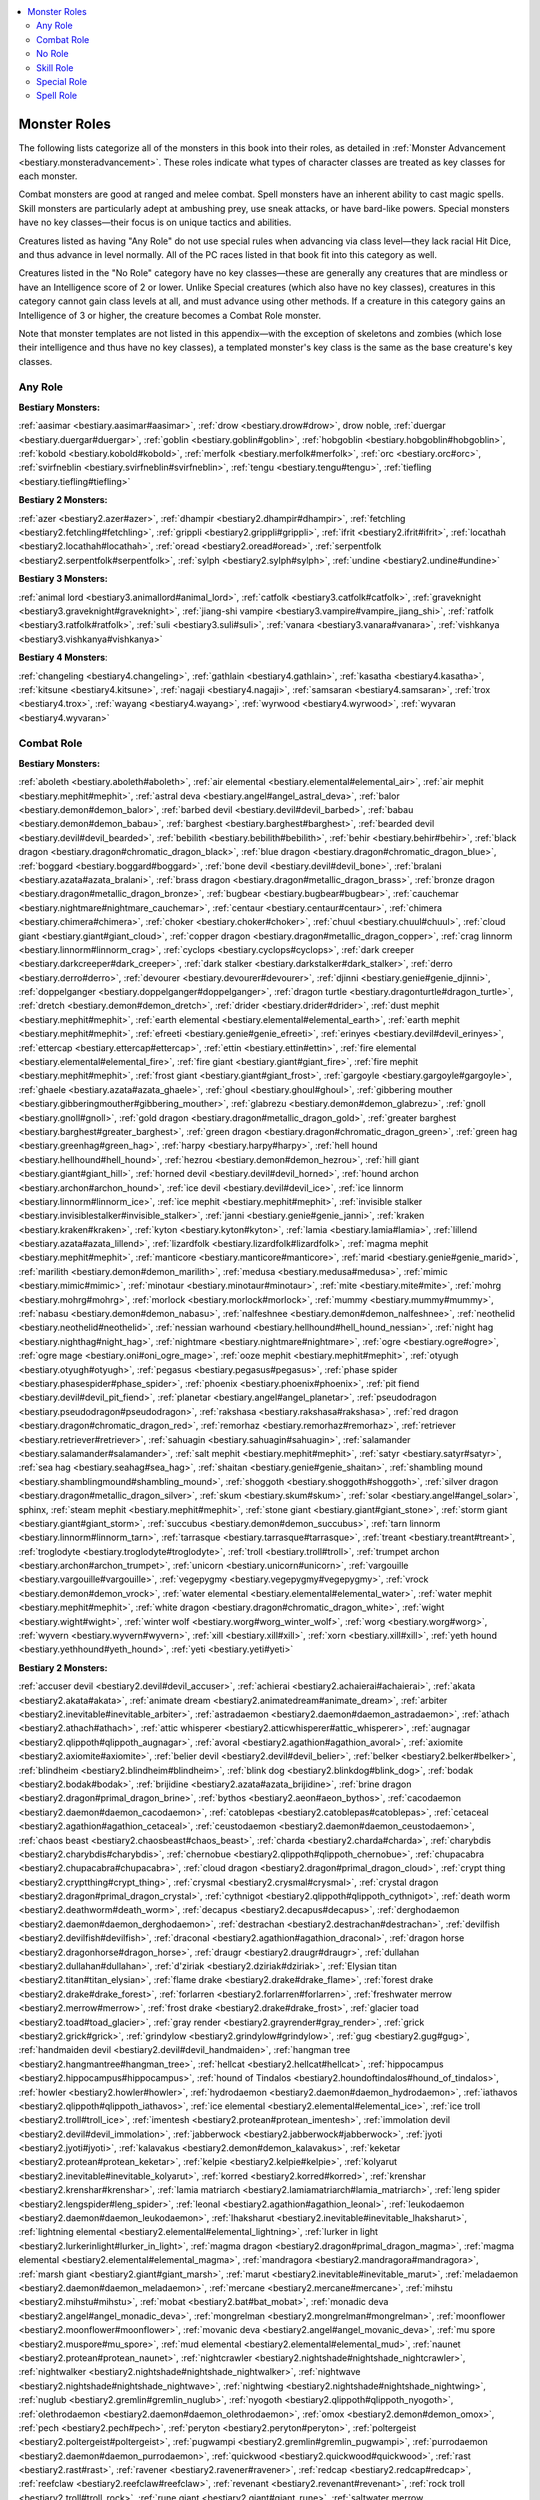 
.. _`bestiary.monsterroles`:

.. contents:: \ 

.. _`bestiary.monsterroles#monster_roles`:

Monster Roles
##############

The following lists categorize all of the monsters in this book into their roles, as detailed in :ref:`Monster Advancement <bestiary.monsteradvancement>`\ . These roles indicate what types of character classes are treated as key classes for each monster.

Combat monsters are good at ranged and melee combat. Spell monsters have an inherent ability to cast magic spells. Skill monsters are particularly adept at ambushing prey, use sneak attacks, or have bard-like powers. Special monsters have no key classes—their focus is on unique tactics and abilities.

Creatures listed as having "Any Role" do not use special rules when advancing via class level—they lack racial Hit Dice, and thus advance in level normally. All of the PC races listed in that book fit into this category as well.

Creatures listed in the "No Role" category have no key classes—these are generally any creatures that are mindless or have an Intelligence score of 2 or lower. Unlike Special creatures (which also have no key classes), creatures in this category cannot gain class levels at all, and must advance using other methods. If a creature in this category gains an Intelligence of 3 or higher, the creature becomes a Combat Role monster.

Note that monster templates are not listed in this appendix—with the exception of skeletons and zombies (which lose their intelligence and thus have no key classes), a templated monster's key class is the same as the base creature's key classes.

.. _`bestiary.monsterroles#any_role`:

Any Role
=========

\ **Bestiary Monsters:**

:ref:`aasimar <bestiary.aasimar#aasimar>`\ , :ref:`drow <bestiary.drow#drow>`\ , drow noble, :ref:`duergar <bestiary.duergar#duergar>`\ , :ref:`goblin <bestiary.goblin#goblin>`\ , :ref:`hobgoblin <bestiary.hobgoblin#hobgoblin>`\ , :ref:`kobold <bestiary.kobold#kobold>`\ , :ref:`merfolk <bestiary.merfolk#merfolk>`\ , :ref:`orc <bestiary.orc#orc>`\ , :ref:`svirfneblin <bestiary.svirfneblin#svirfneblin>`\ , :ref:`tengu <bestiary.tengu#tengu>`\ , :ref:`tiefling <bestiary.tiefling#tiefling>`

\ **Bestiary 2 Monsters:**

:ref:`azer <bestiary2.azer#azer>`\ , :ref:`dhampir <bestiary2.dhampir#dhampir>`\ , :ref:`fetchling <bestiary2.fetchling#fetchling>`\ , :ref:`grippli <bestiary2.grippli#grippli>`\ , :ref:`ifrit <bestiary2.ifrit#ifrit>`\ , :ref:`locathah <bestiary2.locathah#locathah>`\ , :ref:`oread <bestiary2.oread#oread>`\ , :ref:`serpentfolk <bestiary2.serpentfolk#serpentfolk>`\ , :ref:`sylph <bestiary2.sylph#sylph>`\ , :ref:`undine <bestiary2.undine#undine>`

\ **Bestiary 3 Monsters:**

:ref:`animal lord <bestiary3.animallord#animal_lord>`\ , :ref:`catfolk <bestiary3.catfolk#catfolk>`\ , :ref:`graveknight <bestiary3.graveknight#graveknight>`\ , :ref:`jiang-shi vampire <bestiary3.vampire#vampire_jiang_shi>`\ , :ref:`ratfolk <bestiary3.ratfolk#ratfolk>`\ , :ref:`suli <bestiary3.suli#suli>`\ , :ref:`vanara <bestiary3.vanara#vanara>`\ , :ref:`vishkanya <bestiary3.vishkanya#vishkanya>`

\ **Bestiary 4 Monsters**\ :

:ref:`changeling <bestiary4.changeling>`\ , :ref:`gathlain <bestiary4.gathlain>`\ , :ref:`kasatha <bestiary4.kasatha>`\ , :ref:`kitsune <bestiary4.kitsune>`\ , :ref:`nagaji <bestiary4.nagaji>`\ , :ref:`samsaran <bestiary4.samsaran>`\ , :ref:`trox <bestiary4.trox>`\ , :ref:`wayang <bestiary4.wayang>`\ , :ref:`wyrwood <bestiary4.wyrwood>`\ , :ref:`wyvaran <bestiary4.wyvaran>`

.. _`bestiary.monsterroles#combat_role`:

Combat Role
============

\ **Bestiary Monsters:**

:ref:`aboleth <bestiary.aboleth#aboleth>`\ , :ref:`air elemental <bestiary.elemental#elemental_air>`\ , :ref:`air mephit <bestiary.mephit#mephit>`\ , :ref:`astral deva <bestiary.angel#angel_astral_deva>`\ , :ref:`balor <bestiary.demon#demon_balor>`\ , :ref:`barbed devil <bestiary.devil#devil_barbed>`\ , :ref:`babau <bestiary.demon#demon_babau>`\ , :ref:`barghest <bestiary.barghest#barghest>`\ , :ref:`bearded devil <bestiary.devil#devil_bearded>`\ , :ref:`bebilith <bestiary.bebilith#bebilith>`\ , :ref:`behir <bestiary.behir#behir>`\ , :ref:`black dragon <bestiary.dragon#chromatic_dragon_black>`\ , :ref:`blue dragon <bestiary.dragon#chromatic_dragon_blue>`\ , :ref:`boggard <bestiary.boggard#boggard>`\ , :ref:`bone devil <bestiary.devil#devil_bone>`\ , :ref:`bralani <bestiary.azata#azata_bralani>`\ , :ref:`brass dragon <bestiary.dragon#metallic_dragon_brass>`\ , :ref:`bronze dragon <bestiary.dragon#metallic_dragon_bronze>`\ , :ref:`bugbear <bestiary.bugbear#bugbear>`\ , :ref:`cauchemar <bestiary.nightmare#nightmare_cauchemar>`\ , :ref:`centaur <bestiary.centaur#centaur>`\ , :ref:`chimera <bestiary.chimera#chimera>`\ , :ref:`choker <bestiary.choker#choker>`\ , :ref:`chuul <bestiary.chuul#chuul>`\ , :ref:`cloud giant <bestiary.giant#giant_cloud>`\ , :ref:`copper dragon <bestiary.dragon#metallic_dragon_copper>`\ , :ref:`crag linnorm <bestiary.linnorm#linnorm_crag>`\ , :ref:`cyclops <bestiary.cyclops#cyclops>`\ , :ref:`dark creeper <bestiary.darkcreeper#dark_creeper>`\ , :ref:`dark stalker <bestiary.darkstalker#dark_stalker>`\ , :ref:`derro <bestiary.derro#derro>`\ , :ref:`devourer <bestiary.devourer#devourer>`\ , :ref:`djinni <bestiary.genie#genie_djinni>`\ , :ref:`doppelganger <bestiary.doppelganger#doppelganger>`\ , :ref:`dragon turtle <bestiary.dragonturtle#dragon_turtle>`\ , :ref:`dretch <bestiary.demon#demon_dretch>`\ , :ref:`drider <bestiary.drider#drider>`\ , :ref:`dust mephit <bestiary.mephit#mephit>`\ , :ref:`earth elemental <bestiary.elemental#elemental_earth>`\ , :ref:`earth mephit <bestiary.mephit#mephit>`\ , :ref:`efreeti <bestiary.genie#genie_efreeti>`\ , :ref:`erinyes <bestiary.devil#devil_erinyes>`\ , :ref:`ettercap <bestiary.ettercap#ettercap>`\ , :ref:`ettin <bestiary.ettin#ettin>`\ , :ref:`fire elemental <bestiary.elemental#elemental_fire>`\ , :ref:`fire giant <bestiary.giant#giant_fire>`\ , :ref:`fire mephit <bestiary.mephit#mephit>`\ , :ref:`frost giant <bestiary.giant#giant_frost>`\ , :ref:`gargoyle <bestiary.gargoyle#gargoyle>`\ , :ref:`ghaele <bestiary.azata#azata_ghaele>`\ , :ref:`ghoul <bestiary.ghoul#ghoul>`\ , :ref:`gibbering mouther <bestiary.gibberingmouther#gibbering_mouther>`\ , :ref:`glabrezu <bestiary.demon#demon_glabrezu>`\ , :ref:`gnoll <bestiary.gnoll#gnoll>`\ , :ref:`gold dragon <bestiary.dragon#metallic_dragon_gold>`\ , :ref:`greater barghest <bestiary.barghest#greater_barghest>`\ , :ref:`green dragon <bestiary.dragon#chromatic_dragon_green>`\ , :ref:`green hag <bestiary.greenhag#green_hag>`\ , :ref:`harpy <bestiary.harpy#harpy>`\ , :ref:`hell hound <bestiary.hellhound#hell_hound>`\ , :ref:`hezrou <bestiary.demon#demon_hezrou>`\ , :ref:`hill giant <bestiary.giant#giant_hill>`\ , :ref:`horned devil <bestiary.devil#devil_horned>`\ , :ref:`hound archon <bestiary.archon#archon_hound>`\ , :ref:`ice devil <bestiary.devil#devil_ice>`\ , :ref:`ice linnorm <bestiary.linnorm#linnorm_ice>`\ , :ref:`ice mephit <bestiary.mephit#mephit>`\ , :ref:`invisible stalker <bestiary.invisiblestalker#invisible_stalker>`\ , :ref:`janni <bestiary.genie#genie_janni>`\ , :ref:`kraken <bestiary.kraken#kraken>`\ , :ref:`kyton <bestiary.kyton#kyton>`\ , :ref:`lamia <bestiary.lamia#lamia>`\ , :ref:`lillend <bestiary.azata#azata_lillend>`\ , :ref:`lizardfolk <bestiary.lizardfolk#lizardfolk>`\ , :ref:`magma mephit <bestiary.mephit#mephit>`\ , :ref:`manticore <bestiary.manticore#manticore>`\ , :ref:`marid <bestiary.genie#genie_marid>`\ , :ref:`marilith <bestiary.demon#demon_marilith>`\ , :ref:`medusa <bestiary.medusa#medusa>`\ , :ref:`mimic <bestiary.mimic#mimic>`\ , :ref:`minotaur <bestiary.minotaur#minotaur>`\ , :ref:`mite <bestiary.mite#mite>`\ , :ref:`mohrg <bestiary.mohrg#mohrg>`\ , :ref:`morlock <bestiary.morlock#morlock>`\ , :ref:`mummy <bestiary.mummy#mummy>`\ , :ref:`nabasu <bestiary.demon#demon_nabasu>`\ , :ref:`nalfeshnee <bestiary.demon#demon_nalfeshnee>`\ , :ref:`neothelid <bestiary.neothelid#neothelid>`\ , :ref:`nessian warhound <bestiary.hellhound#hell_hound_nessian>`\ , :ref:`night hag <bestiary.nighthag#night_hag>`\ , :ref:`nightmare <bestiary.nightmare#nightmare>`\ , :ref:`ogre <bestiary.ogre#ogre>`\ , :ref:`ogre mage <bestiary.oni#oni_ogre_mage>`\ , :ref:`ooze mephit <bestiary.mephit#mephit>`\ , :ref:`otyugh <bestiary.otyugh#otyugh>`\ , :ref:`pegasus <bestiary.pegasus#pegasus>`\ , :ref:`phase spider <bestiary.phasespider#phase_spider>`\ , :ref:`phoenix <bestiary.phoenix#phoenix>`\ , :ref:`pit fiend <bestiary.devil#devil_pit_fiend>`\ , :ref:`planetar <bestiary.angel#angel_planetar>`\ , :ref:`pseudodragon <bestiary.pseudodragon#pseudodragon>`\ , :ref:`rakshasa <bestiary.rakshasa#rakshasa>`\ , :ref:`red dragon <bestiary.dragon#chromatic_dragon_red>`\ , :ref:`remorhaz <bestiary.remorhaz#remorhaz>`\ , :ref:`retriever <bestiary.retriever#retriever>`\ , :ref:`sahuagin <bestiary.sahuagin#sahuagin>`\ , :ref:`salamander <bestiary.salamander#salamander>`\ , :ref:`salt mephit <bestiary.mephit#mephit>`\ , :ref:`satyr <bestiary.satyr#satyr>`\ , :ref:`sea hag <bestiary.seahag#sea_hag>`\ , :ref:`shaitan <bestiary.genie#genie_shaitan>`\ , :ref:`shambling mound <bestiary.shamblingmound#shambling_mound>`\ , :ref:`shoggoth <bestiary.shoggoth#shoggoth>`\ , :ref:`silver dragon <bestiary.dragon#metallic_dragon_silver>`\ , :ref:`skum <bestiary.skum#skum>`\ , :ref:`solar <bestiary.angel#angel_solar>`\ , sphinx, :ref:`steam mephit <bestiary.mephit#mephit>`\ , :ref:`stone giant <bestiary.giant#giant_stone>`\ , :ref:`storm giant <bestiary.giant#giant_storm>`\ , :ref:`succubus <bestiary.demon#demon_succubus>`\ , :ref:`tarn linnorm <bestiary.linnorm#linnorm_tarn>`\ , :ref:`tarrasque <bestiary.tarrasque#tarrasque>`\ , :ref:`treant <bestiary.treant#treant>`\ , :ref:`troglodyte <bestiary.troglodyte#troglodyte>`\ , :ref:`troll <bestiary.troll#troll>`\ , :ref:`trumpet archon <bestiary.archon#archon_trumpet>`\ , :ref:`unicorn <bestiary.unicorn#unicorn>`\ , :ref:`vargouille <bestiary.vargouille#vargouille>`\ , :ref:`vegepygmy <bestiary.vegepygmy#vegepygmy>`\ , :ref:`vrock <bestiary.demon#demon_vrock>`\ , :ref:`water elemental <bestiary.elemental#elemental_water>`\ , :ref:`water mephit <bestiary.mephit#mephit>`\ , :ref:`white dragon <bestiary.dragon#chromatic_dragon_white>`\ , :ref:`wight <bestiary.wight#wight>`\ , :ref:`winter wolf <bestiary.worg#worg_winter_wolf>`\ , :ref:`worg <bestiary.worg#worg>`\ , :ref:`wyvern <bestiary.wyvern#wyvern>`\ , :ref:`xill <bestiary.xill#xill>`\ , :ref:`xorn <bestiary.xill#xill>`\ , :ref:`yeth hound <bestiary.yethhound#yeth_hound>`\ , :ref:`yeti <bestiary.yeti#yeti>`

\ **Bestiary 2 Monsters:**

:ref:`accuser devil <bestiary2.devil#devil_accuser>`\ , :ref:`achierai <bestiary2.achaierai#achaierai>`\ , :ref:`akata <bestiary2.akata#akata>`\ , :ref:`animate dream <bestiary2.animatedream#animate_dream>`\ , :ref:`arbiter <bestiary2.inevitable#inevitable_arbiter>`\ , :ref:`astradaemon <bestiary2.daemon#daemon_astradaemon>`\ , :ref:`athach <bestiary2.athach#athach>`\ , :ref:`attic whisperer <bestiary2.atticwhisperer#attic_whisperer>`\ , :ref:`augnagar <bestiary2.qlippoth#qlippoth_augnagar>`\ , :ref:`avoral <bestiary2.agathion#agathion_avoral>`\ , :ref:`axiomite <bestiary2.axiomite#axiomite>`\ , :ref:`belier devil <bestiary2.devil#devil_belier>`\ , :ref:`belker <bestiary2.belker#belker>`\ , :ref:`blindheim <bestiary2.blindheim#blindheim>`\ , :ref:`blink dog <bestiary2.blinkdog#blink_dog>`\ , :ref:`bodak <bestiary2.bodak#bodak>`\ , :ref:`brijidine <bestiary2.azata#azata_brijidine>`\ , :ref:`brine dragon <bestiary2.dragon#primal_dragon_brine>`\ , :ref:`bythos <bestiary2.aeon#aeon_bythos>`\ , :ref:`cacodaemon <bestiary2.daemon#daemon_cacodaemon>`\ , :ref:`catoblepas <bestiary2.catoblepas#catoblepas>`\ , :ref:`cetaceal <bestiary2.agathion#agathion_cetaceal>`\ , :ref:`ceustodaemon <bestiary2.daemon#daemon_ceustodaemon>`\ , :ref:`chaos beast <bestiary2.chaosbeast#chaos_beast>`\ , :ref:`charda <bestiary2.charda#charda>`\ , :ref:`charybdis <bestiary2.charybdis#charybdis>`\ , :ref:`chernobue <bestiary2.qlippoth#qlippoth_chernobue>`\ , :ref:`chupacabra <bestiary2.chupacabra#chupacabra>`\ , :ref:`cloud dragon <bestiary2.dragon#primal_dragon_cloud>`\ , :ref:`crypt thing <bestiary2.cryptthing#crypt_thing>`\ , :ref:`crysmal <bestiary2.crysmal#crysmal>`\ , :ref:`crystal dragon <bestiary2.dragon#primal_dragon_crystal>`\ , :ref:`cythnigot <bestiary2.qlippoth#qlippoth_cythnigot>`\ , :ref:`death worm <bestiary2.deathworm#death_worm>`\ , :ref:`decapus <bestiary2.decapus#decapus>`\ , :ref:`derghodaemon <bestiary2.daemon#daemon_derghodaemon>`\ , :ref:`destrachan <bestiary2.destrachan#destrachan>`\ , :ref:`devilfish <bestiary2.devilfish#devilfish>`\ , :ref:`draconal <bestiary2.agathion#agathion_draconal>`\ , :ref:`dragon horse <bestiary2.dragonhorse#dragon_horse>`\ , :ref:`draugr <bestiary2.draugr#draugr>`\ , :ref:`dullahan <bestiary2.dullahan#dullahan>`\ , :ref:`d'ziriak <bestiary2.dziriak#dziriak>`\ , :ref:`Elysian titan <bestiary2.titan#titan_elysian>`\ , :ref:`flame drake <bestiary2.drake#drake_flame>`\ , :ref:`forest drake <bestiary2.drake#drake_forest>`\ , :ref:`forlarren <bestiary2.forlarren#forlarren>`\ , :ref:`freshwater merrow <bestiary2.merrow#merrow>`\ , :ref:`frost drake <bestiary2.drake#drake_frost>`\ , :ref:`glacier toad <bestiary2.toad#toad_glacier>`\ , :ref:`gray render <bestiary2.grayrender#gray_render>`\ , :ref:`grick <bestiary2.grick#grick>`\ , :ref:`grindylow <bestiary2.grindylow#grindylow>`\ , :ref:`gug <bestiary2.gug#gug>`\ , :ref:`handmaiden devil <bestiary2.devil#devil_handmaiden>`\ , :ref:`hangman tree <bestiary2.hangmantree#hangman_tree>`\ , :ref:`hellcat <bestiary2.hellcat#hellcat>`\ , :ref:`hippocampus <bestiary2.hippocampus#hippocampus>`\ , :ref:`hound of Tindalos <bestiary2.houndoftindalos#hound_of_tindalos>`\ , :ref:`howler <bestiary2.howler#howler>`\ , :ref:`hydrodaemon <bestiary2.daemon#daemon_hydrodaemon>`\ , :ref:`iathavos <bestiary2.qlippoth#qlippoth_iathavos>`\ , :ref:`ice elemental <bestiary2.elemental#elemental_ice>`\ , :ref:`ice troll <bestiary2.troll#troll_ice>`\ , :ref:`imentesh <bestiary2.protean#protean_imentesh>`\ , :ref:`immolation devil <bestiary2.devil#devil_immolation>`\ , :ref:`jabberwock <bestiary2.jabberwock#jabberwock>`\ , :ref:`jyoti <bestiary2.jyoti#jyoti>`\ , :ref:`kalavakus <bestiary2.demon#demon_kalavakus>`\ , :ref:`keketar <bestiary2.protean#protean_keketar>`\ , :ref:`kelpie <bestiary2.kelpie#kelpie>`\ , :ref:`kolyarut <bestiary2.inevitable#inevitable_kolyarut>`\ , :ref:`korred <bestiary2.korred#korred>`\ , :ref:`krenshar <bestiary2.krenshar#krenshar>`\ , :ref:`lamia matriarch <bestiary2.lamiamatriarch#lamia_matriarch>`\ , :ref:`leng spider <bestiary2.lengspider#leng_spider>`\ , :ref:`leonal <bestiary2.agathion#agathion_leonal>`\ , :ref:`leukodaemon <bestiary2.daemon#daemon_leukodaemon>`\ , :ref:`lhaksharut <bestiary2.inevitable#inevitable_lhaksharut>`\ , :ref:`lightning elemental <bestiary2.elemental#elemental_lightning>`\ , :ref:`lurker in light <bestiary2.lurkerinlight#lurker_in_light>`\ , :ref:`magma dragon <bestiary2.dragon#primal_dragon_magma>`\ , :ref:`magma elemental <bestiary2.elemental#elemental_magma>`\ , :ref:`mandragora <bestiary2.mandragora#mandragora>`\ , :ref:`marsh giant <bestiary2.giant#giant_marsh>`\ , :ref:`marut <bestiary2.inevitable#inevitable_marut>`\ , :ref:`meladaemon <bestiary2.daemon#daemon_meladaemon>`\ , :ref:`mercane <bestiary2.mercane#mercane>`\ , :ref:`mihstu <bestiary2.mihstu#mihstu>`\ , :ref:`mobat <bestiary2.bat#bat_mobat>`\ , :ref:`monadic deva <bestiary2.angel#angel_monadic_deva>`\ , :ref:`mongrelman <bestiary2.mongrelman#mongrelman>`\ , :ref:`moonflower <bestiary2.moonflower#moonflower>`\ , :ref:`movanic deva <bestiary2.angel#angel_movanic_deva>`\ , :ref:`mu spore <bestiary2.muspore#mu_spore>`\ , :ref:`mud elemental <bestiary2.elemental#elemental_mud>`\ , :ref:`naunet <bestiary2.protean#protean_naunet>`\ , :ref:`nightcrawler <bestiary2.nightshade#nightshade_nightcrawler>`\ , :ref:`nightwalker <bestiary2.nightshade#nightshade_nightwalker>`\ , :ref:`nightwave <bestiary2.nightshade#nightshade_nightwave>`\ , :ref:`nightwing <bestiary2.nightshade#nightshade_nightwing>`\ , :ref:`nuglub <bestiary2.gremlin#gremlin_nuglub>`\ , :ref:`nyogoth <bestiary2.qlippoth#qlippoth_nyogoth>`\ , :ref:`olethrodaemon <bestiary2.daemon#daemon_olethrodaemon>`\ , :ref:`omox <bestiary2.demon#demon_omox>`\ , :ref:`pech <bestiary2.pech#pech>`\ , :ref:`peryton <bestiary2.peryton#peryton>`\ , :ref:`poltergeist <bestiary2.poltergeist#poltergeist>`\ , :ref:`pugwampi <bestiary2.gremlin#gremlin_pugwampi>`\ , :ref:`purrodaemon <bestiary2.daemon#daemon_purrodaemon>`\ , :ref:`quickwood <bestiary2.quickwood#quickwood>`\ , :ref:`rast <bestiary2.rast#rast>`\ , :ref:`ravener <bestiary2.ravener#ravener>`\ , :ref:`redcap <bestiary2.redcap#redcap>`\ , :ref:`reefclaw <bestiary2.reefclaw#reefclaw>`\ , :ref:`revenant <bestiary2.revenant#revenant>`\ , :ref:`rock troll <bestiary2.troll#troll_rock>`\ , :ref:`rune giant <bestiary2.giant#giant_rune>`\ , :ref:`saltwater merrow <bestiary2.merrow#merrow>`\ , :ref:`sandman <bestiary2.sandman#sandman>`\ , :ref:`sard <bestiary2.sard#sard>`\ , :ref:`sceaduinar <bestiary2.sceaduinar#sceaduinar>`\ , :ref:`scylla <bestiary2.scylla#scylla>`\ , :ref:`sea drake <bestiary2.drake#drake_sea>`\ , :ref:`seugathi <bestiary2.seugathi#seugathi>`\ , :ref:`shantak <bestiary2.shantak#shantak>`\ , :ref:`shemhazian <bestiary2.demon#demon_shemhazian>`\ , :ref:`shield archon <bestiary2.archon#archon_shield>`\ , :ref:`shining child <bestiary2.shiningchild#shining_child>`\ , :ref:`shoggti <bestiary2.qlippoth#qlippoth_shoggti>`\ , :ref:`silvanshee <bestiary2.agathion#agathion_silvanshee>`\ , :ref:`sinspawn <bestiary2.sinspawn#sinspawn>`\ , :ref:`skaveling <bestiary2.bat#bat_skaveling>`\ , :ref:`slithering tracker <bestiary2.slitheringtracker#slithering_tracker>`\ , :ref:`slurk <bestiary2.slurk#slurk>`\ , :ref:`soul eater <bestiary2.souleater#soul_eater>`\ , :ref:`star archon <bestiary2.archon#archon_star>`\ , :ref:`taiga giant <bestiary2.giant#giant_taiga>`\ , :ref:`tendriculos <bestiary2.tendriculos#tendriculos>`\ , :ref:`thanadaemon <bestiary2.daemon#daemon_thanadaemon>`\ , :ref:`Thanatotic titan <bestiary2.titan#titan_thanatotic>`\ , :ref:`theletos <bestiary2.aeon#aeon_theletos>`\ , :ref:`thoqqua <bestiary2.thoqqua#thoqqua>`\ , :ref:`thrasfyr <bestiary2.thrasfyr#thrasfyr>`\ , :ref:`thulgant <bestiary2.qlippoth#qlippoth_thulgant>`\ , :ref:`thunderbird <bestiary2.thunderbird#thunderbird>`\ , :ref:`totenmaske <bestiary2.totenmaske#totenmaske>`\ , :ref:`triton <bestiary2.triton#triton>`\ , :ref:`twigjack <bestiary2.twigjack#twigjack>`\ , :ref:`umbral dragon <bestiary2.dragon#primal_dragon_umbral>`\ , :ref:`urdefhan <bestiary2.urdefhan#urdefhan>`\ , :ref:`vampiric mist <bestiary2.vampiricmist>`\ , :ref:`vemerak <bestiary2.vemerak#vemerak>`\ , :ref:`vrolikai <bestiary2.demon#demon_vrolikai>`\ , :ref:`water orm <bestiary2.waterorm#water_orm>`\ , :ref:`wendigo <bestiary2.wendigo#wendigo>`\ , :ref:`winterwight <bestiary2.winterwight#winterwight>`\ , :ref:`witchfire <bestiary2.witchfire#witchfire>`\ , :ref:`witchwyrd <bestiary2.witchwyrd#witchwyrd>`\ , :ref:`wood giant <bestiary2.giant#giant_wood>`\ , :ref:`xacarba <bestiary2.xacarba#xacarba>`\ , :ref:`yrthak <bestiary2.yrthak#yrthak>`\ , :ref:`zelekhut <bestiary2.inevitable#inevitable_zelekhut>`

\ **Bestiary 3 Monsters:**

:ref:`adaro <bestiary3.adaro#adaro>`\ , :ref:`adherer <bestiary3.adherer#adherer>`\ , :ref:`adhukait asura <bestiary3.asura#asura_adhukait>`\ , :ref:`adlet <bestiary3.adlet#adlet>`\ , :ref:`annis hag <bestiary3.annishag#annis_hag>`\ , :ref:`akvan <bestiary3.div#div_akvan>`\ , :ref:`ash giant <bestiary3.giant#giant_ash>`\ , :ref:`atomie <bestiary3.atomie#atomie>`\ , :ref:`azruverda <bestiary3.azruverda#azruverda>`\ , :ref:`bandersnatch <bestiary3.bandersnatch#bandersnatch>`\ , :ref:`baregara <bestiary3.baregara#baregara>`\ , :ref:`baykok <bestiary3.baykok#baykok>`\ , :ref:`berbalang <bestiary3.berbalang#berbalang>`\ , :ref:`cairn linnorm <bestiary3.linnorm#linnorm_cairn>`\ , :ref:`cave giant <bestiary3.giant#giant_cave>`\ , :ref:`cecaelia <bestiary3.cecaelia#cecaelia>`\ , :ref:`ceratioidi <bestiary3.ceratioidi#ceratioidi>`\ , :ref:`cold rider <bestiary3.coldrider#cold_rider>`\ , :ref:`criosphinx <bestiary3.sphinx#sphinx_criosphinx>`\ , :ref:`derhii <bestiary3.derhii#derhii>`\ , :ref:`desert drake <bestiary3.drake#drake_desert>`\ , :ref:`desert giant <bestiary3.giant#giant_desert>`\ , :ref:`dire corby <bestiary3.direcorby#dire_corby>`\ , :ref:`dragonne <bestiary3.dragonne#dragonne>`\ , :ref:`ecorche <bestiary3.ecorche#ecorche>`\ , :ref:`eremite <bestiary3.kyton#kyton_eremite>`\ , :ref:`festrog <bestiary3.festrog#festrog>`\ , :ref:`fire yai <bestiary3.oni#oni_fire_yai>`\ , :ref:`fjord linnorm <bestiary3.linnorm#linnorm_fjord>`\ , :ref:`flail snail <bestiary3.flailsnail#flail_snail>`\ , :ref:`forest dragon <bestiary3.dragon#imperial_dragon_forest>`\ , :ref:`ghawwas <bestiary3.div#div_ghawwas>`\ , :ref:`ghorazagh <bestiary3.ghorazagh#ghorazagh>`\ , :ref:`ghul <bestiary3.ghul#ghul>`\ , :ref:`girtablilu <bestiary3.girtablilu#girtablilu>`\ , :ref:`great cyclops <bestiary3.cyclops#cyclops_great>`\ , :ref:`hekatonkheires <bestiary3.titan#titan_hekatonkheires>`\ , :ref:`hieracosphinx <bestiary3.sphinx#sphinx_hieracosphinx>`\ , :ref:`humbaba <bestiary3.humbaba#humbaba>`\ , :ref:`iku-turso <bestiary3.ikuturso#iku_turso>`\ , :ref:`jinushigami <bestiary3.kami#kami_jinushigami>`\ , :ref:`jotund troll <bestiary3.troll#troll_jotund>`\ , :ref:`jungle giant <bestiary3.giant#giant_jungle>`\ , :ref:`kech <bestiary3.kech#kech>`\ , :ref:`kongamato <bestiary3.kongamato#kongamato>`\ , :ref:`leaf leshy <bestiary3.leshy#leshy_leaf>`\ , :ref:`legion archon <bestiary3.archon#archon_legion>`\ , :ref:`maftet <bestiary3.maftet#maftet>`\ , :ref:`magmin <bestiary3.magmin#magmin>`\ , :ref:`manananggal <bestiary3.manananggal#manananggal>`\ , :ref:`moss troll <bestiary3.troll#troll_moss>`\ , :ref:`myceloid <bestiary3.myceloid#myceloid>`\ , :ref:`nephilim <bestiary3.nephilim#nephilim>`\ , :ref:`nuckelavee <bestiary3.nuckelavee#nuckelavee>`\ , :ref:`pale stranger <bestiary3.palestranger#pale_stranger>`\ , :ref:`peri <bestiary3.peri#peri>`\ , :ref:`rift drake <bestiary3.drake#drake_rift>`\ , :ref:`river drake <bestiary3.drake#drake_river>`\ , :ref:`sabosan <bestiary3.sabosan#sabosan>`\ , :ref:`sasquatch <bestiary3.sasquatch#sasquatch>`\ , :ref:`sea dragon <bestiary3.dragon#imperial_dragon_sea>`\ , :ref:`schir <bestiary3.demon#demon_schir>`\ , sepid, :ref:`shaggy demodand <bestiary3.demodand#demodand_shaggy>`\ , :ref:`shedu <bestiary3.shedu#shedu>`\ , :ref:`shinigami <bestiary3.shinigami#shinigami>`\ , :ref:`shira <bestiary3.div#div_shira>`\ , :ref:`simurgh <bestiary3.simurgh#simurgh>`\ , :ref:`siyokoy <bestiary3.siyokoy#siyokoy>`\ , :ref:`sky dragon <bestiary3.dragon#imperial_dragon_sky>`\ , :ref:`slimy demodand <bestiary3.demodand#demodand_slimy>`\ , :ref:`spirit oni <bestiary3.oni#oni_spirit>`\ , :ref:`sprite <bestiary3.sprite#sprite>`\ , :ref:`taiga linnorm <bestiary3.linnorm#linnorm_taiga>`\ , :ref:`tarry demodand <bestiary3.demodand#demodand_tarry>`\ , :ref:`tanuki <bestiary3.tanuki#tanuki>`\ , :ref:`tatzlwyrm <bestiary3.tatzlwyrm#tatzlwyrm>`\ , :ref:`thriae soldier <bestiary3.thriae#thriae_soldier>`\ , :ref:`tor linnorm <bestiary3.linnorm#linnorm_tor>`\ , :ref:`toshigami <bestiary3.kami#kami_toshigami>`\ , :ref:`underworld dragon <bestiary3.dragon#imperial_dragon_underworld>`\ , :ref:`unfettered eidolon <bestiary3.eidolon#eidolon_unfettered>`\ , :ref:`upasunda <bestiary3.asura#asura_upasunda>`\ , :ref:`valkyrie <bestiary3.valkyrie#valkyrie>`

\ **Bestiary 4 Monsters**\ :

:ref:`abaia <bestiary4.abaia>`\ , :ref:`Agyra (kaiju) <bestiary4.kaiju#kaiju_agyra>`\ , :ref:`ankou <bestiary4.ankou>`\ , :ref:`apocalypse locust <bestiary4.apocalypselocust>`\ , :ref:`argus <bestiary4.argus>`\ , :ref:`Bezravnis (kaiju) <bestiary4.kaiju#kaiju_bezravnis>`\ , :ref:`blood hag <bestiary4.bloodhag>`\ , :ref:`bodythief <bestiary4.bodythief>`\ , :ref:`Bokrug (Great Old One) <bestiary4.greatoldone#great_old_one_bokrug>`\ , :ref:`brethedan <bestiary4.brethedan>`\ , :ref:`buggane <bestiary4.buggane>`\ , :ref:`catrina (psychopomp) <bestiary4.psychopomp#psychopomp_catrina>`\ , :ref:`Cernunnos (empyreal lord) <bestiary4.empyreallord#empyreal_lord_cernunnos>`\ , :ref:`chaneque <bestiary4.chaneque>`\ , :ref:`cliff giant <bestiary4.giant#giant_cliff>`\ , :ref:`Cthulhu (Great Old One) <bestiary4.greatoldone#great_old_one_cthulhu>`\ , :ref:`Dagon (demon lord) <bestiary4.demonlord#demon_lord_dagon>`\ , :ref:`drakainia <bestiary4.drakainia>`\ , :ref:`drowning devil <bestiary4.devil#devil_drowning>`\ , :ref:`einherji <bestiary4.einherji>`\ , :ref:`erlking <bestiary4.erlking>`\ , :ref:`fachen <bestiary4.fachen>`\ , :ref:`festering spirit <bestiary4.festeringspirit>`\ , :ref:`fomorian titan <bestiary4.titan#titan_fomorian>`\ , :ref:`formian myrmarch <bestiary4.formian#formian_myrmarch>`\ , :ref:`formian warrior <bestiary4.formian#formian_warrior>`\ , :ref:`formian worker <bestiary4.formian#formian_worker>`\ , :ref:`gallowdead <bestiary4.gallowdead>`\ , :ref:`galvo <bestiary4.galvo>`\ , :ref:`gholdako <bestiary4.gholdako>`\ , :ref:`graeae <bestiary4.graeae>`\ , :ref:`Grendel <bestiary4.grendel>`\ , :ref:`guardian dragon <bestiary4.guardiandragon>`\ , :ref:`Hastur (Great Old One) <bestiary4.greatoldone#great_old_one_hastur>`\ , :ref:`host devil <bestiary4.devil#devil_host>`\ , :ref:`huldra <bestiary4.huldra>`\ , :ref:`hyakume <bestiary4.hyakume>`\ , :ref:`hypnalis <bestiary4.hypnalis>`\ , :ref:`julunggali <bestiary4.julunggali>`\ , :ref:`kapre <bestiary4.kapre>`\ , :ref:`karkinoi <bestiary4.karkinoi>`\ , :ref:`Korada (empyreal lord) <bestiary4.empyreallord#empyreal_lord_korada>`\ , :ref:`Kostchtchie (demon lord) <bestiary4.demonlord#demon_lord_kostchtchie>`\ , :ref:`lava drake <bestiary4.drake#drake_lava>`\ , :ref:`lunar dragon <bestiary4.dragon#dragon_lunar>`\ , :ref:`lunarma <bestiary4.lunarma>`\ , :ref:`maenad <bestiary4.maenad>`\ , :ref:`manitou <bestiary4.manitou>`\ ,

:ref:`mist drake <bestiary4.drake#drake_mist>`\ ,

:ref:`Mogaru (kaiju) <bestiary4.kaiju#kaiju_mogaru>`\ , :ref:`morrigna (psychopomp) <bestiary4.psychopomp#psychopomp_morrigna>`\ , :ref:`mudlord <bestiary4.mudlord>`\ , :ref:`nemesis devil <bestiary4.devil#devil_nemisis>`\ , :ref:`ocean giant <bestiary4.giant#giant_ocean>`\ , :ref:`oma <bestiary4.oma>`\ , :ref:`Pazuzu (demon lord) <bestiary4.demonlord#demon_lord_pazuzu>`\ , :ref:`peluda <bestiary4.peluda>`\ , :ref:`phantom armor <bestiary4.phantomarmor>`\ , :ref:`river giant <bestiary4.giant#giant_river>`\ , :ref:`sacristan (kyton) <bestiary4.kyton#kyton_sacristan>`\ , :ref:`saguaroi <bestiary4.saguaroi>`\ , :ref:`sayona <bestiary4.sayona>`\ , :ref:`seps <bestiary4.seps>`\ , :ref:`shadow drake <bestiary4.drake#drake_shadow>`\ , :ref:`shobhad <bestiary4.shobhad>`\ , :ref:`slag giant <bestiary4.giant#giant_slag>`\ , :ref:`solar dragon <bestiary4.dragon#dragon_solar>`\ , :ref:`soulbound mannequin <bestiary4.soulboundmannequin>`\ , :ref:`spawn of Yog-Sothoth <bestiary4.spawnofyogsothoth>`\ , :ref:`spire drake <bestiary4.drake#drake_spire>`\ , :ref:`star-spawn of Cthulhu <bestiary4.starspawnofcthulhu>`\ , :ref:`swan maiden <bestiary4.swanmaiden>`\ , :ref:`taniniver <bestiary4.taniniver>`\ , :ref:`time dragon <bestiary4.dragon#dragon_time>`\ , :ref:`tunche <bestiary4.tunche>`\ , :ref:`udaeus <bestiary4.udaeus>`\ , :ref:`vanth (psychopomp) <bestiary4.psychopomp#psychopomp_vanth>`\ , :ref:`Vildeis (empyreal lord) <bestiary4.empyreallord#empyreal_lord_vildeis>`\ , :ref:`void dragon <bestiary4.dragon#dragon_void>`\ , :ref:`vortex dragon <bestiary4.dragon#dragon_vortex>`\ , :ref:`vouivre <bestiary4.vouivre>`\ , :ref:`warsworn <bestiary4.warsworn>`\ , :ref:`wikkawak <bestiary4.wikkawak>`\ , :ref:`winter hag <bestiary4.winterhag>`\ , :ref:`xanthos <bestiary4.xanthos>`\ , :ref:`yamaraj (psychopomp) <bestiary4.psychopomp#psychopomp_yamaraj>`\ , :ref:`zomok <bestiary4.zomok>`

.. _`bestiary.monsterroles#no_role`:

No Role
========

\ **Bestiary Monsters:**

:ref:`animated object <bestiary.animatedobject#animated_object>`\ , :ref:`ankheg <bestiary.ankheg#ankheg>`\ , :ref:`ankylosaurus <bestiary.dinosaur#dinosaur_ankylosaurus>`\ , army ants, :ref:`assassin vine <bestiary.assassinvine#assassin_vine>`\ , :ref:`aurochs <bestiary.herdanimal#herd_animal_aurochs>`\ , :ref:`basidirond <bestiary.basidirond#basidirond>`\ , :ref:`basilisk <bestiary.basilisk#basilisk>`\ , :ref:`bat <bestiary.familiar#bat>`\ , :ref:`bat swarm <bestiary.bat#bat_swarm>`\ , :ref:`bison <bestiary.herdanimal#herd_animal_bison>`\ , :ref:`black pudding <bestiary.blackpudding#black_pudding>`\ , :ref:`boar <bestiary.boar#boar>`\ , :ref:`brachiosaurus <bestiary.dinosaur#dinosaur_brachiosaurus>`\ , :ref:`bulette <bestiary.bulette#bulette>`\ , :ref:`cat <bestiary.familiar#cat>`\ , :ref:`cave fisher <bestiary.cavefisher#cave_fisher>`\ , :ref:`centipede swarm <bestiary.centipede#centipede_swarm>`\ , :ref:`cheetah <bestiary.cat#cat_cheetah>`\ , :ref:`clay golem <bestiary.golem#golem_clay>`\ , :ref:`cockatrice <bestiary.cockatrice#cockatrice>`\ , :ref:`constrictor snake <bestiary.snake#snake_constrictor>`\ , :ref:`crab swarm <bestiary.crab#crab_swarm>`\ , :ref:`crocodile <bestiary.crocodile#crocodile>`\ , :ref:`darkmantle <bestiary.darkmantle#darkmantle>`\ , :ref:`deinonychus <bestiary.dinosaur#dinosaur_deinonychus>`\ , :ref:`dire ape <bestiary.ape#ape_dire>`\ , :ref:`dire bat <bestiary.bat#bat_dire>`\ , :ref:`dire bear <bestiary.bear#bear_dire>`\ , :ref:`dire boar <bestiary.boar#boar_dire>`\ , :ref:`dire crocodile <bestiary.crocodile#crocodile_dire>`\ , :ref:`dire hyena <bestiary.hyena#hyena_dire>`\ , :ref:`dire lion <bestiary.lion#lion_dire>`\ , :ref:`dire rat <bestiary.rat#rat_dire>`\ , :ref:`dire shark <bestiary.shark#shark_dire>`\ , :ref:`dire tiger <bestiary.tiger#tiger_dire>`\ , :ref:`dire wolf <bestiary.wolf#wolf_dire>`\ , :ref:`dire wolverine <bestiary.wolverine#wolverine_dire>`\ , :ref:`dog <bestiary.dog#dog>`\ , :ref:`dolphin <bestiary.dolphin#dolphin>`\ , :ref:`eagle <bestiary.eagle#eagle>`\ , :ref:`elasmosaurus <bestiary.dinosaur#dinosaur_elasmosaurus>`\ , :ref:`electric eel <bestiary.eel#eel_electric>`\ , :ref:`elephant <bestiary.elephant#elephant>`\ , :ref:`fire beetle <bestiary.beetle#beetle_fire>`\ , :ref:`flesh golem <bestiary.golem#golem_flesh>`\ , :ref:`froghemoth <bestiary.froghemoth#froghemoth>`\ , :ref:`gelatinous cube <bestiary.gelatinouscube#gelatinous_cube>`\ , :ref:`giant ant <bestiary.ant#ant_giant>`\ , :ref:`giant centipede <bestiary.centipede#centipede_giant>`\ , :ref:`giant crab <bestiary.crab#crab_giant>`\ , :ref:`giant eagle <bestiary.eagle#eagle_giant>`\ , :ref:`giant flytrap <bestiary.flytrap#flytrap_giant>`\ , :ref:`giant frilled lizard <bestiary.lizard#lizard_giant_frilled>`\ , :ref:`giant frog <bestiary.frog#frog_giant>`\ , :ref:`giant leech <bestiary.leech#leech_giant>`\ , :ref:`giant mantis <bestiary.mantis#mantis_giant>`\ , :ref:`giant moray eel <bestiary.eel#eel_giant_moray>`\ , :ref:`giant octopus <bestiary.octopus#octopus_giant>`\ , :ref:`giant scorpion <bestiary.scorpion#scorpion_giant>`\ , :ref:`giant slug <bestiary.slug#slug_giant>`\ , :ref:`giant spider <bestiary.spider#spider_giant>`\ , :ref:`giant squid <bestiary.squid#squid_giant>`\ , :ref:`giant stag beetle <bestiary.beetle#beetle_giant>`\ , :ref:`giant wasp <bestiary.wasp#wasp_giant>`\ , :ref:`girallon <bestiary.girallon#girallon>`\ , :ref:`goblin dog <bestiary.goblindog#goblin_dog>`\ , :ref:`gorgon <bestiary.gorgon#gorgon>`\ , :ref:`gorilla <bestiary.ape#ape_gorilla>`\ , :ref:`gray ooze <bestiary.grayooze#gray_ooze>`\ , :ref:`griffon <bestiary.griffon#griffon>`\ , :ref:`grizzly bear <bestiary.bear#bear_grizzly>`\ , :ref:`hawk <bestiary.familiar#hawk>`\ , :ref:`horse <bestiary.horse#horse>`\ , :ref:`hydra <bestiary.hydra#hydra>`\ , :ref:`hyena <bestiary.hyena#hyena>`\ , :ref:`ice golem <bestiary.golem#golem_ice>`\ , :ref:`iron cobra <bestiary.ironcobra#iron_cobra>`\ , :ref:`iron golem <bestiary.golem#golem_iron>`\ , :ref:`leech swarm <bestiary.leech#leech_swarm>`\ , :ref:`lemure <bestiary.devil#devil_lemure>`\ , :ref:`leopard <bestiary.cat#cat_leopard>`\ , :ref:`lion <bestiary.lion#lion>`\ , :ref:`lizard <bestiary.familiar#lizard>`\ , :ref:`mastodon <bestiary.elephant#elephant_mastodon>`\ , :ref:`monitor lizard <bestiary.lizard#lizard_monitor>`\ , :ref:`monkey <bestiary.familiar#monkey>`\ , :ref:`ochre jelly <bestiary.ochrejelly#ochre_jelly>`\ , :ref:`octopus <bestiary.octopus#octopus>`\ , :ref:`orca <bestiary.dolphin#dolphin_orca>`\ , :ref:`owl <bestiary.familiar#owl>`\ , :ref:`owlbear <bestiary.owlbear#owlbear>`\ , :ref:`poison frog <bestiary.frog#frog_poison>`\ , :ref:`pony <bestiary.horse#horse_pony>`\ , :ref:`pteranodon <bestiary.dinosaur#dinosaur_pteranodon>`\ , :ref:`purple worm <bestiary.purpleworm#purple_worm>`\ , :ref:`rat <bestiary.familiar#rat>`\ , :ref:`rat swarm <bestiary.rat#rat_swarm>`\ , :ref:`raven <bestiary.familiar#raven>`\ , :ref:`rhinoceros <bestiary.rhinoceros#rhinoceros>`\ , :ref:`riding dog <bestiary.dog#dog_riding>`\ , :ref:`roc <bestiary.roc#roc>`\ , :ref:`rust monster <bestiary.rustmonster#rust_monster>`\ , :ref:`sea serpent <bestiary.seaserpent#sea_serpent>`\ , :ref:`shark <bestiary.shark#shark>`\ , :ref:`shocker lizard <bestiary.shockerlizard#shocker_lizard>`\ , :ref:`spider swarm <bestiary.spider#spider_swarm>`\ , :ref:`squid <bestiary.squid#squid>`\ , :ref:`stegosaurus <bestiary.dinosaur#dinosaur_stegosaurus>`\ , :ref:`stirge <bestiary.stirge#stirge>`\ , :ref:`stone golem <bestiary.golem#golem_stone>`\ , :ref:`tiger <bestiary.tiger#tiger>`\ , :ref:`toad <bestiary.familiar#toad>`\ , :ref:`triceratops <bestiary.dinosaur#dinosaur_triceratops>`\ , :ref:`tyrannosaurus <bestiary.dinosaur#dinosaur_tyrannosaurus>`\ , :ref:`venomous snake <bestiary.snake#snake_venomous>`\ , :ref:`violet fungus <bestiary.violetfungus#violet_fungus>`\ , :ref:`viper <bestiary.familiar#viper>`\ , :ref:`wasp swarm <bestiary.wasp#wasp_swarm>`\ , :ref:`weasel <bestiary.familiar#weasel>`\ , :ref:`wolf <bestiary.wolf#wolf>`\ , :ref:`wolverine <bestiary.wolverine#wolverine>`\ , :ref:`wood golem <bestiary.golem#golem_wood>`\ , :ref:`woolly rhinoceros <bestiary.rhinoceros#rhinoceros_woolly>`\ , :ref:`yellow musk creeper <bestiary.yellowmuskcreeper#yellow_musk_creeper>`

\ **Bestiary 2 Monsters:**

:ref:`adamantine golem <bestiary2.golem#golem_adamantine>`\ , :ref:`alchemical golem <bestiary2.golem#golem_alchemical>`\ , :ref:`allosaurus <bestiary2.dinosaur#dinosaur_allosaurus>`\ , :ref:`amoeba swarm <bestiary2.amoeba#amoeba_swarm>`\ , :ref:`amphisbaena <bestiary2.amphisbaena#amphisbaena>`\ , :ref:`arsinoitherium <bestiary2.megafauna#megafauna_arsinoitherium>`\ , :ref:`aurumvorax <bestiary2.aurumvorax#aurumvorax>`\ , :ref:`baboon <bestiary2.primate#primate_baboon>`\ , :ref:`badger <bestiary2.badger#badger>`\ , :ref:`behemoth hippopotamus <bestiary2.hippopotamus#hippopotamus_behemoth>`\ , :ref:`bunyip <bestiary2.bunyip#bunyip>`\ , :ref:`camel <bestiary2.herdanimal#herd_animal_camel>`\ , :ref:`carnivorous blob <bestiary2.carnivorousblob#carnivorous_blob>`\ , :ref:`carrion golem <bestiary2.golem#golem_carrion>`\ , :ref:`cave scorpion <bestiary2.scorpion#scorpion_cave>`\ , :ref:`clockwork golem <bestiary2.golem#golem_clockwork>`\ , :ref:`colossal black scorpion <bestiary2.scorpion#scorpion_black>`\ , :ref:`compsognathus <bestiary2.dinosaur#dinosaur_compsognathus>`\ , :ref:`crawling hand <bestiary2.crawlinghand#crawling_hand>`\ , :ref:`dire badger <bestiary2.badger#badger_dire>`\ , :ref:`dust digger <bestiary2.dustdigger#dust_digger>`\ , :ref:`emperor cobra <bestiary2.snake#snake_emperor_cobra>`\ , :ref:`flesh-eating cockroach swarm <bestiary2.cockroach#cockroach_giant>`\ , :ref:`frost worm <bestiary2.frostworm#frost_worm>`\ , :ref:`fungal crawler <bestiary2.fungalcrawler#fungal_crawler>`\ , :ref:`giant amoeba <bestiary2.amoeba#amoeba_giant>`\ , :ref:`giant anaconda <bestiary2.snake#snake_giant_anaconda>`\ , :ref:`giant bee <bestiary2.bee#bee_giant>`\ , :ref:`giant black widow spider <bestiary2.spider#spider_giant_black_widow>`\ , :ref:`giant crawling hand <bestiary2.crawlinghand#crawling_hand_giant>`\ , :ref:`giant dragonfly <bestiary2.dragonfly#dragonfly_giant>`\ , :ref:`giant dragonfly nymph <bestiary2.dragonfly#dragonfly_giant>`\ , :ref:`giant fly <bestiary2.fly#fly_giant>`\ , :ref:`giant gar <bestiary2.gar#gar_giant>`\ , :ref:`giant maggot <bestiary2.maggot#maggot_giant>`\ , :ref:`giant mosquito <bestiary2.mosquito#mosquito_giant>`\ , :ref:`giant queen bee <bestiary2.bee#bee_giant_queen>`\ , :ref:`giant snapping turtle <bestiary2.turtle#turtle_giant_snapping>`\ , :ref:`giant solifugid <bestiary2.solifugid#solifugid_giant>`\ , :ref:`giant tarantula <bestiary2.spider#spider_giant_tarantula>`\ , :ref:`giant tick <bestiary2.tick#tick_giant>`\ , :ref:`giant toad <bestiary2.toad#toad_giant>`\ , :ref:`giant whiptail centipede <bestiary2.centipede#centipede_giant_whiptail>`\ , :ref:`glass golem <bestiary2.golem#golem_glass>`\ , :ref:`gloomwing <bestiary2.gloomwing#gloomwing>`\ , :ref:`glyptodon <bestiary2.megafauna#megafauna_gylptodon>`\ , :ref:`goliath stag beetle <bestiary2.beetle#beetle_goliath_stag>`\ , :ref:`great white whale <bestiary2.whale#whale_great_white>`\ , :ref:`gryph <bestiary2.gryph#gryph>`\ , :ref:`hippogriff <bestiary2.hippogriff#hippogriff>`\ , :ref:`hippopotamus <bestiary2.hippopotamus#hippopotamus>`\ , :ref:`jellyfish swarm <bestiary2.jellyfish>`\ , :ref:`magma ooze <bestiary2.magmaooze#magma_ooze>`\ , :ref:`manta ray <bestiary2.ray#ray_manta>`\ , :ref:`megaloceros <bestiary2.megafauna#megafauna_megaloceros>`\ , :ref:`megatherium <bestiary2.megafauna#megafauna_megatherium>`\ , :ref:`mithral golem <bestiary2.golem#golem_mithral>`\ , :ref:`monkey swarm <bestiary2.primate#primate_monkey_swarm>`\ , :ref:`monstrous gar <bestiary2.gar#gar>`\ , :ref:`monstrous jellyfish <bestiary2.jellyfish>`\ , :ref:`monstrous roach <bestiary2.cockroach>`\ , :ref:`mosquito swarm <bestiary2.mosquito>`\ , :ref:`necrophidius <bestiary2.necrophidius#necrophidius>`\ , :ref:`parasaurolophus <bestiary2.dinosaur#dinosaur_parasaurolophus>`\ , :ref:`phycomid <bestiary2.phycomid#phycomid>`\ , :ref:`ram <bestiary2.herdanimal#herd_animal_ram>`\ , :ref:`scarecrow <bestiary2.scarecrow#scarecrow>`\ , :ref:`sicuel solifugid <bestiary2.solifugid>`\ , :ref:`slicer beetle <bestiary2.beetle#beetle_slicer>`\ , :ref:`slime mold <bestiary2.slimemold#slime_mold>`\ , :ref:`snapping turtle <bestiary2.turtle#turtle_snapping>`\ , :ref:`stingray <bestiary2.ray#ray_stingray>`\ , :ref:`tenebrous worm <bestiary2.tenebrousworm#tenebrous_worm>`\ , :ref:`tentamort <bestiary2.tentamort#tentamort>`\ , :ref:`tick swarm <bestiary2.tick#tick_swarm>`\ , :ref:`titan centipede <bestiary2.centipede#centipede_titan>`\ , :ref:`tylosaurus <bestiary2.dinosaur#dinosaur_tylosaurus>`\ , :ref:`viper vine <bestiary2.vipervine#viper_vine>`\ , :ref:`whale <bestiary2.whale>`\ , :ref:`xtabay <bestiary2.xtabay#xtabay>`

\ **Bestiary 3 Monsters:**

:ref:`adult giant ant lion <bestiary3.antlion#ant_lion_giant>`\ , :ref:`antelope <bestiary3.herdanimal#herd_animal_antelope>`\ , :ref:`archelon <bestiary3.megafauna#megafauna_archelon>`\ , :ref:`ascomoid <bestiary3.ascomoid#ascomoid>`\ , :ref:`axe beak <bestiary3.axebeak#axe_beak>`\ , :ref:`baluchitherium <bestiary3.megafauna#megafauna_baluchitherium>`\ , :ref:`basilosaurus <bestiary3.megafauna#megafauna_basilosaurus>`\ , :ref:`bone golem <bestiary3.golem#golem_bone>`\ , :ref:`brass golem <bestiary3.golem#golem_brass>`\ , :ref:`carnivorous crystal <bestiary3.carnivorouscrystal#carnivorous_crystal>`\ , :ref:`caryatid column <bestiary3.caryatidcolumn#caryatid_column>`\ , :ref:`cerberi <bestiary3.cerberi#cerberi>`\ , :ref:`clockwork goliath <bestiary3.clockwork#clockwork_goliath>`\ , :ref:`clockwork leviathan <bestiary3.clockwork#clockwork_leviathan>`\ , :ref:`clockwork servant <bestiary3.clockwork#clockwork_servant>`\ , :ref:`clockwork soldier <bestiary3.clockwork#clockwork_soldier>`\ , :ref:`clockwork spy <bestiary3.clockwork#clockwork_spy>`\ , :ref:`deadfall scorpion <bestiary3.scorpion#scorpion_deadfall>`\ , :ref:`death's head jellyfish <bestiary3.jellyfish#jellyfish_deaths_head>`\ , :ref:`deathtrap ooze <bestiary3.deathtrapooze#deathtrap_ooze>`\ , :ref:`deathweb <bestiary3.deathweb#deathweb>`\ , :ref:`deep sea serpent <bestiary3.seaserpent#sea_serpent_deep>`\ , :ref:`dimetrodon <bestiary3.dinosaur#dinosaur_dimetrodon>`\ , :ref:`disenchanter <bestiary3.disenchanter#disenchanter>`\ , :ref:`elk <bestiary3.herdanimal#herd_animal_elk>`\ , :ref:`fey giant toad <bestiary3.feycreature#fey_creature>`\ , :ref:`foo dog <bestiary3.foocreature#foo_creature>`\ , :ref:`foo lion <bestiary3.foocreature#foo_creature>`\ , :ref:`fossil golem <bestiary3.golem#golem_fossil>`\ , :ref:`garden ooze <bestiary3.gardenooze#garden_ooze>`\ , :ref:`ghost scorpion <bestiary3.scorpion#scorpion_ghost>`\ , :ref:`giant ant lion <bestiary3.antlion#ant_lion_giant>`\ , :ref:`giant chameleon <bestiary3.lizard#lizard_giant_chameleon>`\ , :ref:`giant crab spider <bestiary3.spider#spider_giant_crab>`\ , :ref:`giant gecko <bestiary3.lizard#lizard_giant_gecko>`\ , :ref:`giant owl <bestiary3.owl#owl_giant>`\ , :ref:`giant porcupine <bestiary3.porcupine#porcupine_giant>`\ , :ref:`giant rot grub <bestiary3.parasite#parasite_giant_rot_grub>`\ , :ref:`giant sea anemone <bestiary3.seaanemone#sea_anemone_giant>`\ , :ref:`giant skunk <bestiary3.skunk#skunk_giant>`\ , :ref:`giant vulture <bestiary3.vulture#vulture_giant>`\ , :ref:`globster <bestiary3.globster#globster>`\ , :ref:`graven guardian <bestiary3.gravenguardian#graven_guardian>`\ , :ref:`great horned owl <bestiary3.owl#owl_great_horned>`\ , :ref:`hellwasp swarm <bestiary3.hellwaspswarm#hellwasp_swarm>`\ , :ref:`hodag <bestiary3.hodag#hodag>`\ , :ref:`hungry fog <bestiary3.hodag#hodag>`\ , :ref:`iguanodon <bestiary3.dinosaur#dinosaur_iguanodon>`\ , :ref:`incubus <bestiary3.demon#demon_incubus>`\ , :ref:`jubjub bird <bestiary3.jubjubbird#jubjub_bird>`\ , :ref:`kamadan <bestiary3.kamadan#kamadan>`\ , :ref:`kangaroo <bestiary3.marsupial#marsupial_kangaroo>`\ , :ref:`kuwa <bestiary3.oni#oni_kuwa>`\ , :ref:`lukwata <bestiary3.lukwata#lukwata>`\ , :ref:`megalania <bestiary3.megafauna#megafauna_megalania>`\ , :ref:`mobogo <bestiary3.mobogo#mobogo>`\ , :ref:`nue <bestiary3.nue#nue>`\ , :ref:`ogre spider <bestiary3.spider#spider_ogre>`\ , :ref:`pachycephalosaurus <bestiary3.dinosaur#dinosaur_pachycephalosaurus>`\ , :ref:`phantom fungus <bestiary3.phantomfungus#phantom_fungus>`\ , :ref:`plasma ooze <bestiary3.plasmaooze#plasma_ooze>`\ , :ref:`porcupine <bestiary3.porcupine#porcupine>`\ , :ref:`rot grub swarm <bestiary3.parasite#parasite_rot_grub_swarm>`\ , :ref:`sapphire jellyfish <bestiary3.jellyfish#jellyfish_sapphire>`\ , :ref:`sargassum fiend <bestiary3.sargassumfiend#sargassum_fiend>`\ , :ref:`shadow mastiff <bestiary3.shadowmastiff#shadow_mastiff>`\ , :ref:`shark-eating crab <bestiary3.crab#crab_shark_eating>`\ , :ref:`shipwrecker crab <bestiary3.crab#crab_shipwrecker>`\ , :ref:`skunk <bestiary3.skunk#skunk>`\ , :ref:`snake swarm <bestiary3.snakeswarm#snake_swarm>`\ , :ref:`spider eater <bestiary3.spidereater#spider_eater>`\ , :ref:`spinosaurus <bestiary3.dinosaur#dinosaur_spinosaurus>`\ , :ref:`stymphalidies <bestiary3.stymphalidies#stymphalidies>`\ , :ref:`taotieh <bestiary3.taotieh#taotieh>`\ , :ref:`tempest behemoth <bestiary3.behemoth#behemoth_tempest>`\ , :ref:`terra-cotta soldier <bestiary3.terracottasoldier#terra_cotta_soldier>`\ , :ref:`thalassic behemoth <bestiary3.behemoth#behemoth_thalassic>`\ , :ref:`thunder behemoth <bestiary3.behemoth#behemoth_thunder>`\ , :ref:`tophet <bestiary3.tophet#tophet>`\ , :ref:`thylacine <bestiary3.marsupial#marsupial_thylacine>`\ , :ref:`trollhound <bestiary3.trollhound#trollhound>`\ , :ref:`tupilaq <bestiary3.tupilaq#tupilaq>`\ , :ref:`venomous snake swarm <bestiary3.snakeswarm#snake_swarm>`\ , :ref:`void yai <bestiary3.oni#oni_void_yai>`\ , :ref:`vulture <bestiary3.vulture#vulture>`

\ **Bestiary 4 Monsters**\ :

:ref:`almiraj <bestiary4.almiraj>`\ , :ref:`alpluachra <bestiary4.alpluachra>`\ , :ref:`archaeopteryx (familiar) <bestiary4.familiars#familiar_archaeopteryx>`\ , :ref:`astral leviathan <bestiary4.astralleviathan>`\ , :ref:`bakekujira <bestiary4.bakekujira>`\ , :ref:`barometz <bestiary4.barometz>`\ , :ref:`beheaded <bestiary4.beheaded>`\ , :ref:`bhole <bestiary4.bhole>`\ , :ref:`blood golem <bestiary4.golem#golem_blood>`\ , :ref:`boilborn <bestiary4.boilborn>`\ , :ref:`cephalophore <bestiary4.cephalophore>`\ , :ref:`clockwork dragon <bestiary4.clockwork#clockwork_dragon>`\ , :ref:`clockwork mage <bestiary4.clockwork#clockwork_mage>`\ , :ref:`clockwork steed <bestiary4.clockwork#clockwork_steed>`\ , :ref:`coral golem <bestiary4.golem#golem_coral>`\ , :ref:`death dog <bestiary4.deathdog>`\ , :ref:`dimorphodon (dinosaur) <bestiary4.dinosaur#dinosaur_dimorphodon>`\ , :ref:`diplodocus (dinosaur) <bestiary4.dinosaur#diplodocus>`\ , :ref:`dodo (familiar) <bestiary4.familiars#familiar_dodo>`\ , :ref:`dossenus <bestiary4.dossenus>`\ , :ref:`flea <bestiary4.flea>`\ , :ref:`flesh colossus <bestiary4.colossus#colossus_flesh>`\ , :ref:`fleshdreg <bestiary4.fleshdreg>`\ , :ref:`freezing flow <bestiary4.freezingflow>`\ , :ref:`gaki <bestiary4.gaki>`\ , :ref:`gashadokuro <bestiary4.gashadokuro>`\ , :ref:`ghonhatine (fleshwarp) <bestiary4.fleshwarp#fleshwarp_ghonhatine>`\ , :ref:`giant locust <bestiary4.locust#locust_giant>`\ , :ref:`giraffe (herd animal) <bestiary4.herdanimal#herd_animal_giraffe>`\ , :ref:`grothlut (fleshwarp) <bestiary4.fleshwarp#fleshwarp_grothlut>`\ , :ref:`halsora (fleshwarp) <bestiary4.fleshwarp#halsora>`\ , :ref:`hungry flesh <bestiary4.hungryflesh>`\ , :ref:`irnakurse (fleshwarp) <bestiary4.fleshwarp#irnakurse>`\ , :ref:`iron colossus <bestiary4.colossus#colossus_iron>`\ , :ref:`jack-oâ-lantern <bestiary4.jackolantern>`\ , :ref:`juggernaut <bestiary4.juggernaut>`\ , :ref:`junk golem <bestiary4.golem#golem_junk>`\ , :ref:`leaf ray <bestiary4.leafray>`\ , :ref:`living topiary <bestiary4.livingtopiary>`\ , :ref:`living wall <bestiary4.livingwall>`\ , :ref:`locust swarm <bestiary4.locust#locust_swarm>`\ , :ref:`myrmecoleon <bestiary4.myrmecoleon>`\ , :ref:`necrocraft <bestiary4.necrocraft>`\ , :ref:`platypus (familiar) <bestiary4.familiars#familiar_platypus>`\ , :ref:`rukh <bestiary4.rukh>`\ , :ref:`scorpion <bestiary4.scorpion>`\ ,

:ref:`sea cat <bestiary4.seacat>`\ , :ref:`seahorse <bestiary4.seahorse>`\ , :ref:`shard slag <bestiary4.shardslag>`\ , :ref:`shark <bestiary4.shark>`\ , :ref:`shriezyx <bestiary4.shriezyx>`\ , :ref:`skinstitch <bestiary4.skinstitch>`\ ,

:ref:`sloth (familiar) <bestiary4.familiars#familiar_sloth>`\ , :ref:`spider <bestiary4.spider>`\ , :ref:`stag (herd animal) <bestiary4.herdanimal#herd_animal_stag>`\ , :ref:`stone colossus <bestiary4.colossus#colossus_stone>`\ , :ref:`styracosaurus (dinosaur) <bestiary4.dinosaur#dinosaur>`\ , :ref:`tiberolith <bestiary4.tiberolith>`\ , :ref:`tortoise <bestiary4.tortoise>`\ , :ref:`tuatara (familiar) <bestiary4.familiars#familiar_tuatara>`\ , :ref:`tyrant jelly <bestiary4.tyrantjelly>`\ , :ref:`velociraptor (dinosaur) <bestiary4.dinosaur#dinosaur_velociraptor>`\ , :ref:`walrus <bestiary4.walrus>`\ , :ref:`water strider <bestiary4.waterstrider>`\ , :ref:`wax golem <bestiary4.golem#golem_wax>`\ , :ref:`weasel <bestiary4.weasel>`\ , :ref:`weedwhip <bestiary4.weedwhip>`\ , :ref:`wickerman <bestiary4.wickerman>`\ , :ref:`yaoguai <bestiary4.yaoguai>`\ , :ref:`ypotryll <bestiary4.ypotryll>`

.. _`bestiary.monsterroles#skill_role`:

Skill Role
===========

\ **Bestiary Monsters:**

:ref:`babau <bestiary.demon#demon_babau>`\ , :ref:`choker <bestiary.choker#choker>`\ , :ref:`dark creeper <bestiary.darkcreeper#dark_creeper>`\ , :ref:`dark stalker <bestiary.darkstalker#dark_stalker>`\ , :ref:`derro <bestiary.derro#derro>`\ , :ref:`doppelganger <bestiary.doppelganger#doppelganger>`\ , :ref:`ettercap <bestiary.ettercap#ettercap>`\ , :ref:`greater shadow <bestiary.shadow#shadow_greater>`\ , :ref:`homunculus <bestiary.homunculus#homunculus>`\ , :ref:`imp <bestiary.devil#devil_imp>`\ , :ref:`intellect devourer <bestiary.intellectdevourer#intellect_devourer>`\ , :ref:`invisible stalker <bestiary.invisiblestalker#invisible_stalker>`\ , :ref:`lillend <bestiary.azata#azata_lillend>`\ , :ref:`morlock <bestiary.morlock#morlock>`\ , :ref:`nabasu <bestiary.demon#demon_nabasu>`\ , :ref:`pixie <bestiary.pixie#pixie>`\ , :ref:`quasit <bestiary.demon#demon_quasit>`\ , :ref:`shadow <bestiary.shadow#shadow>`\ , :ref:`shadow demon <bestiary.demon#demon_shadow>`\ , :ref:`spectre <bestiary.spectre#spectre>`\ , :ref:`wraith <bestiary.wraith#wraith>`

\ **Bestiary 2 Monsters:**

:ref:`dark slayer <bestiary2.darkslayer#dark_slayer>`\ , :ref:`denizen of Leng <bestiary2.denizenofleng#denizen_of_leng>`\ , :ref:`faceless stalker <bestiary2.facelessstalker#faceless_stalker>`\ , :ref:`grig <bestiary2.grig#grig>`\ , :ref:`jinkin <bestiary2.gremlin#gremlin_jinkin>`\ , :ref:`nereid <bestiary2.nereid#nereid>`\ , :ref:`paracletus <bestiary2.aeon#aeon_paracletus>`\ , :ref:`siren <bestiary2.siren#siren>`\ , :ref:`skulk <bestiary2.skulk#skulk>`\ , :ref:`spriggan <bestiary2.spriggan#spriggan>`\ , :ref:`vexgit <bestiary2.gremlin#gremlin_vexgit>`\ , :ref:`vulpinal <bestiary2.agathion#agathion_vulpinal>`

\ **Bestiary 3 Monsters:**

:ref:`aghash <bestiary3.div#div_aghash>`\ , :ref:`aghasura <bestiary3.asura#asura_aghasura>`\ , :ref:`allip <bestiary3.allip#allip>`\ , :ref:`alraune <bestiary3.alraune#alraune>`\ , :ref:`bhuta <bestiary3.bhuta#bhuta>`\ , :ref:`bogeyman <bestiary3.bogeyman#bogeyman>`\ , :ref:`carbuncle <bestiary3.carbuncle#carbuncle>`\ , :ref:`coloxus <bestiary3.demon#demon_coloxus>`\ , :ref:`crucidaemon <bestiary3.daemon#daemon_crucidaemon>`\ , :ref:`dybbuk <bestiary3.dybbuk#dybbuk>`\ , :ref:`faun <bestiary3.faun#faun>`\ , :ref:`flumph <bestiary3.flumph#flumph>`\ , :ref:`fuath <bestiary3.gremlin#gremlin_fuath>`\ , :ref:`fungus leshy <bestiary3.leshy#leshy_fungus>`\ , :ref:`goblin snake <bestiary3.goblinsnake#goblin_snake>`\ , :ref:`gourd leshy <bestiary3.leshy#leshy_gourd>`\ , :ref:`interlocutor <bestiary3.kyton#kyton_interlocutor>`\ , :ref:`jackalwere <bestiary3.jackalwere#jackalwere>`\ , :ref:`jorogumo <bestiary3.jorogumo#jorogumo>`\ , :ref:`kodama <bestiary3.kami#kami_kodama>`\ , :ref:`nixie <bestiary3.nixie#nixie>`\ , :ref:`pairaka <bestiary3.div#div_pairaka>`\ , :ref:`popobala <bestiary3.popobala#popobala>`\ , :ref:`rusalka <bestiary3.rusalka#rusalka>`\ , :ref:`shae <bestiary3.shae#shae>`\ , :ref:`tripurasura <bestiary3.asura#asura_tripurasura>`\ , :ref:`yuki-onna <bestiary3.yukionna#yuki_onna>`\ , :ref:`zuishin <bestiary3.kami#kami_zuishin>`

\ **Bestiary 4 Monsters**\ :

:ref:`dark dancer <bestiary4.darkdancer>`\ , :ref:`executionerâs hood (lurking ray) <bestiary4.lurkingray#lurking_ray_executioners_hood>`\ , :ref:`formian taskmaster <bestiary4.formian#formian_taskmaster>`\ , :ref:`fossegrim <bestiary4.fossegrim>`\ , :ref:`gearghost <bestiary4.gearghost>`\ , :ref:`geist <bestiary4.geist>`\ , :ref:`grimple (gremlin) <bestiary4.gremlin#gremlin_grimple>`\ , :ref:`haniver (gremlin) <bestiary4.gremlin#gremlin_haniver>`\ , :ref:`harionago <bestiary4.harionago>`\ , :ref:`ijiraq <bestiary4.ijiraq>`\ , :ref:`incutilis <bestiary4.incutilis>`\ , :ref:`isitoq <bestiary4.isitoq>`\ , :ref:`jinmenju <bestiary4.jinmenju>`\ , :ref:`lampad <bestiary4.lampad>`\ , :ref:`leanan sidhe <bestiary4.leanansidhe>`\ , :ref:`lorelei <bestiary4.lorelei>`\ , :ref:`lurker above (lurking ray) <bestiary4.lurkingray#lurking_ray_lurker_above>`\ , :ref:`mi-go <bestiary4.migo>`\ , :ref:`mindslaver mold <bestiary4.mindslavermold>`\ , :ref:`monaciello (gremlin) <bestiary4.gremlin#gremlin_monaciello>`\ , :ref:`nependis <bestiary4.nependis>`\ , :ref:`nightgaunt <bestiary4.nightgaunt>`\ , :ref:`ningyo <bestiary4.ningyo>`\ , :ref:`nosoi (psychopomp) <bestiary4.psychopomp#psychopomp_nosoi>`\ , :ref:`nycar <bestiary4.nycar>`\ , :ref:`ostiarius (kyton) <bestiary4.kyton#kyton_ostiarius>`\ , :ref:`owb <bestiary4.owb>`\ , :ref:`pard <bestiary4.pard>`\ , :ref:`pickled punk <bestiary4.pickledpunk>`\ , :ref:`pipefox <bestiary4.pipefox>`\ , :ref:`pooka <bestiary4.pooka>`\ , :ref:`qallupilluk <bestiary4.qallupilluk>`\ , :ref:`rat king <bestiary4.ratking>`\ , :ref:`ratling <bestiary4.ratling>`\ , :ref:`seaweed siren <bestiary4.seaweedsiren>`\ , :ref:`selkie <bestiary4.selkie>`\ , :ref:`shredskin <bestiary4.shredskin>`\ , :ref:`shulsaga <bestiary4.shulsaga>`\ , :ref:`snallygaster <bestiary4.snallygaster>`\ , :ref:`soulsliver <bestiary4.soulsliver>`\ , :ref:`Spring-Heeled Jack <bestiary4.springheeledjack>`\ , :ref:`svartalfar <bestiary4.svartalfar>`\ , :ref:`tikbalang <bestiary4.tikbalang>`\ , :ref:`tooth fairy <bestiary4.toothfairy>`\ , :ref:`trapper (lurking ray) <bestiary4.lurkingray#lurking_ray_trapper>`\ , :ref:`vouivre <bestiary4.vouivre>`\ , :ref:`xenopterid <bestiary4.xenopterid>`

.. _`bestiary.monsterroles#special_role`:

Special Role
=============

\ **Bestiary Monsters:**

:ref:`cloaker <bestiary.cloaker#cloaker>`\ , :ref:`dryad <bestiary.dryad#dryad>`\ , :ref:`lantern archon <bestiary.archon#archon_lantern>`\ , :ref:`roper <bestiary.roper#roper>`\ , :ref:`will-o'-wisp <bestiary.willowisp#will_o_wisp>`

\ **Bestiary 2 Monsters:**

:ref:`akhana <bestiary2.aeon#aeon_akhana>`\ , :ref:`banshee <bestiary2.banshee#banshee>`\ , :ref:`cassisian <bestiary2.angel#angel_cassisian>`\ , :ref:`leucrotta <bestiary2.leucrotta#leucrotta>`\ , :ref:`mothman <bestiary2.mothman#mothman>`\ , :ref:`quickling <bestiary2.quickling#quickling>`\ , :ref:`soulbound doll <bestiary2.soulbounddoll#soulbound_doll>`

\ **Bestiary 3 Monsters:**

:ref:`ahuizotl <bestiary3.ahuizotl#ahuizotl>`\ , :ref:`akhlut <bestiary3.akhlut#akhlut>`\ , :ref:`gorynych <bestiary3.gorynych#gorynych>`\ , :ref:`grodair <bestiary3.grodair#grodair>`\ , :ref:`grootslang <bestiary3.grootslang#grootslang>`\ , :ref:`guecubu <bestiary3.guecubu#guecubu>`\ , :ref:`hollow serpent <bestiary3.hollowserpent#hollow_serpent>`\ , :ref:`kappa <bestiary3.kappa#kappa>`\ , :ref:`moon-beast <bestiary3.moonbeast#moon_beast>`\ , :ref:`sagari <bestiary3.sagari#sagari>`\ , :ref:`sea bonze <bestiary3.seabonze#sea_bonze>`\ , :ref:`sleipnir <bestiary3.sleipnir#sleipnir>`\ , :ref:`tojanida <bestiary3.tojanida#tojanida>`\ , :ref:`voonith <bestiary3.voonith#voonith>`\ , :ref:`wolf-in-sheep's-clothing <bestiary3.wolfinsheepsclothing#wolf_in_sheeps_clothing>`\ , :ref:`yithian <bestiary3.yithian#yithian>`\ , :ref:`zoog <bestiary3.zoog#zoog>`

\ **Bestiary 4 Monsters**\ :

:ref:`aoandon <bestiary4.aoandon>`\ , :ref:`colour out of space <bestiary4.colouroutofspace>`\ , :ref:`comozant wyrd <bestiary4.comozantwyrd>`\ , :ref:`contemplative <bestiary4.contemplative>`\ , :ref:`dark caller <bestiary4.darkcaller>`\ , :ref:`dorvae <bestiary4.dorvae>`\ , :ref:`elder thing <bestiary4.elderthing>`\ , :ref:`elohim <bestiary4.elohim>`\ , :ref:`flying polyp <bestiary4.flyingpolyp>`\ , :ref:`formian queen <bestiary4.formian#formian_queen>`\ , :ref:`hamadryad <bestiary4.hamadryad>`\ , :ref:`immortal ichor <bestiary4.immortalichor>`\ , :ref:`irminsul <bestiary4.irminsul>`\ , :ref:`oceanid <bestiary4.oceanid>`

.. _`bestiary.monsterroles#spell_role`:

Spell Role
===========

\ **Bestiary Monsters:**

:ref:`black dragon <bestiary.dragon#chromatic_dragon_black>`\ , :ref:`blue dragon <bestiary.dragon#chromatic_dragon_blue>`\ , :ref:`brass dragon <bestiary.dragon#metallic_dragon_brass>`\ , :ref:`bronze dragon <bestiary.dragon#metallic_dragon_bronze>`\ , :ref:`copper dragon <bestiary.dragon#metallic_dragon_copper>`\ , :ref:`couatl <bestiary.couatl#couatl>`\ , :ref:`dark naga <bestiary.naga#naga_dark>`\ , :ref:`drider <bestiary.drider#drider>`\ , :ref:`ghaele <bestiary.azata#azata_ghaele>`\ , :ref:`gold dragon <bestiary.dragon#metallic_dragon_gold>`\ , :ref:`green dragon <bestiary.dragon#chromatic_dragon_green>`\ , :ref:`guardian naga <bestiary.naga#naga_guardian>`\ , :ref:`nymph <bestiary.nymph#nymph>`\ , :ref:`planetar <bestiary.angel#angel_planetar>`\ , :ref:`rakshasa <bestiary.rakshasa#rakshasa>`\ , :ref:`red dragon <bestiary.dragon#chromatic_dragon_red>`\ , :ref:`silver dragon <bestiary.dragon#metallic_dragon_silver>`\ , :ref:`solar <bestiary.angel#angel_solar>`\ , :ref:`spirit naga <bestiary.naga#naga_spirit>`\ , :ref:`trumpet archon <bestiary.archon#archon_trumpet>`\ , :ref:`white dragon <bestiary.dragon#chromatic_dragon_white>`

\ **Bestiary 2 Monsters:**

:ref:`aranea <bestiary2.aranea#aranea>`\ , :ref:`brine dragon <bestiary2.dragon#primal_dragon_brine>`\ , :ref:`brownie <bestiary2.brownie#brownie>`\ , :ref:`cloud dragon <bestiary2.dragon#primal_dragon_cloud>`\ , :ref:`crystal dragon <bestiary2.dragon#primal_dragon_crystal>`\ , :ref:`draconal <bestiary2.agathion#agathion_draconal>`\ , :ref:`lamia matriarch <bestiary2.lamiamatriarch#lamia_matriarch>`\ , :ref:`leprechaun <bestiary2.leprechaun#leprechaun>`\ , :ref:`lyrakian <bestiary2.azata#azata_lyrakien>`\ , :ref:`magma dragon <bestiary2.dragon#primal_dragon_magma>`\ , :ref:`monadic deva <bestiary2.angel#angel_monadic_deva>`\ , :ref:`movanic deva <bestiary2.angel#angel_movanic_deva>`\ , :ref:`neh-thalggu <bestiary2.nehthalggu#neh_thalggu>`\ , :ref:`pleroma <bestiary2.aeon#aeon_pleroma>`\ , :ref:`ravener <bestiary2.ravener#ravener>`\ , :ref:`star archon <bestiary2.archon#archon_star>`\ , :ref:`umbral dragon <bestiary2.dragon#primal_dragon_umbral>`\ , :ref:`worm that walks <bestiary2.wormthatwalks#worm_that_walks>`

\ **Bestiary 3 Monsters:**

:ref:`androsphinx <bestiary3.sphinx#sphinx_androsphinx>`\ , :ref:`asurendra <bestiary3.asura#asura_asurendra>`\ , :ref:`augur <bestiary3.kyton#kyton_augur>`\ , :ref:`baku <bestiary3.baku#baku>`\ , :ref:`brain ooze <bestiary3.brainooze#brain_ooze>`\ , :ref:`caulborn <bestiary3.caulborn#caulborn>`\ , :ref:`cerebric fungus <bestiary3.cerebricfungus#cerebric_fungus>`\ , :ref:`contract devil <bestiary3.devil#devil_contract>`\ , :ref:`dandasuka <bestiary3.rakshasa#rakshasa_dandasuka>`\ , :ref:`demilich <bestiary3.demilich#demilich>`\ , :ref:`doru <bestiary3.div#div_doru>`\ , :ref:`faerie dragon <bestiary3.dragon#dragon_faerie>`\ , :ref:`garuda <bestiary3.garuda#garuda>`\ , :ref:`harbinger archon <bestiary3.archon#archon_harbinger>`\ , :ref:`shikigami <bestiary3.kami#kami_shikigami>`\ , :ref:`huecuva <bestiary3.huecuva#huecuva>`\ , :ref:`kirin <bestiary3.kirin#kirin>`\ , :ref:`lammasu <bestiary3.lammasu#lammasu>`\ , :ref:`lunar naga <bestiary3.naga#naga_lunar>`\ , :ref:`maharaja <bestiary3.rakshasa#rakshasa_maharaja>`\ , :ref:`marai <bestiary3.rakshasa#rakshasa_marai>`\ , :ref:`norn <bestiary3.norn#norn>`\ , :ref:`penanggalen <bestiary3.penanggalen#penanggalen>`\ , :ref:`pukwudgie <bestiary3.pukwudgie#pukwudgie>`\ , :ref:`raktavarna <bestiary3.rakshasa#rakshasa_raktavarna>`\ , :ref:`royal naga <bestiary3.naga#naga_royal>`\ , :ref:`seaweed leshy <bestiary3.leshy#leshy_seaweed>`\ , :ref:`sovereign dragon <bestiary3.dragon#imperial_dragon_sovereign>`\ , :ref:`spirit oni <bestiary3.oni#oni_spirit>`\ , :ref:`vulnudaemon <bestiary3.daemon#daemon_vulnudaemon>`\ , :ref:`tataka rakshasa <bestiary3.rakshasa#rakshasa_tataka>`\ , :ref:`thriae queen <bestiary3.thriae#thriae_queen>`\ , :ref:`thriae seer <bestiary3.thriae#thriae_seer>`\ , :ref:`tzitzimitl <bestiary3.tzitzimitl#tzitzimitl>`\ , :ref:`vodyanoi <bestiary3.vodyanoi#vodyanoi>`\ , :ref:`water naga <bestiary3.naga#naga_water>`\ , :ref:`water yai <bestiary3.oni#oni_water_yai>`\ , :ref:`zuvembie <bestiary3.zuvembie>`

\ **Bestiary 4 Monsters**\ :

:ref:`lampad <bestiary4.lampad>`\ , :ref:`lunar dragon <bestiary4.dragon#dragon_lunar>`\ , :ref:`morrigna (psychopomp) <bestiary4.psychopomp#psychopomp_morrigna>`\ , :ref:`rokurokubi <bestiary4.rokurokubi>`\ , :ref:`solar dragon <bestiary4.dragon#dragon_solar>`\ , :ref:`soulbound shell <bestiary4.soulboundshell>`\ , :ref:`time dragon <bestiary4.dragon#dragon_time>`\ , :ref:`void dragon <bestiary4.dragon#dragon_void>`\ , :ref:`vortex dragon <bestiary4.dragon#dragon_vortex>`

